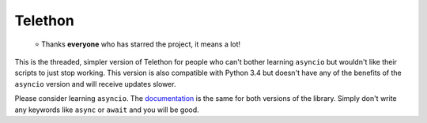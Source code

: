 Telethon
========
.. epigraph::

  ⭐️ Thanks **everyone** who has starred the project, it means a lot!

This is the threaded, simpler version of Telethon for people who
can't bother learning ``asyncio`` but wouldn't like their scripts
to just stop working. This version is also compatible with Python
3.4 but doesn't have any of the benefits of the ``asyncio`` version
and will receive updates slower.

Please consider learning ``asyncio``. The `documentation
<http://telethon.rtfd.io/>`_ is the same for both versions
of the library. Simply don't write any keywords like ``async``
or ``await`` and you will be good.
